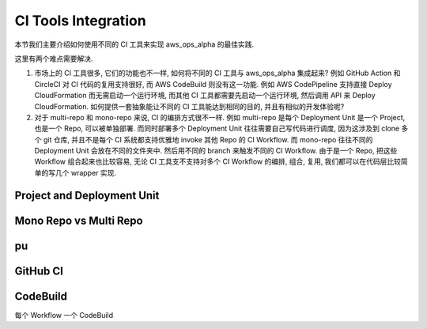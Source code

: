 CI Tools Integration
==============================================================================
本节我们主要介绍如何使用不同的 CI 工具来实现 aws_ops_alpha 的最佳实践.

这里有两个难点需要解决.

1. 市场上的 CI 工具很多, 它们的功能也不一样, 如何将不同的 CI 工具与 aws_ops_alpha 集成起来? 例如 GitHub Action 和 CircleCI 对 CI 代码的复用支持很好, 而 AWS CodeBuild 则没有这一功能. 例如 AWS CodePipeline 支持直接 Deploy CloudFormation 而无需启动一个运行环境, 而其他 CI 工具都需要先启动一个运行环境, 然后调用 API 来 Deploy CloudFormation. 如何提供一套抽象能让不同的 CI 工具能达到相同的目的, 并且有相似的开发体验呢?
2. 对于 multi-repo 和 mono-repo 来说, CI 的编排方式很不一样. 例如 multi-repo 是每个 Deployment Unit 是一个 Project, 也是一个 Repo, 可以被单独部署. 而同时部署多个 Deployment Unit 往往需要自己写代码进行调度, 因为这涉及到 clone 多个 git 仓库, 并且不是每个 CI 系统都支持优雅地 invoke 其他 Repo 的 CI Workflow. 而 mono-repo 往往不同的 Deployment Unit 会放在不同的文件夹中. 然后用不同的 branch 来触发不同的 CI Workflow. 由于是一个 Repo, 把这些 Workflow 组合起来也比较容易, 无论 CI 工具支不支持对多个 CI Workflow 的编排, 组合, 复用, 我们都可以在代码层比较简单的写几个 wrapper 实现.


Project and Deployment Unit
------------------------------------------------------------------------------



Mono Repo vs Multi Repo
------------------------------------------------------------------------------


pu
------------------------------------------------------------------------------


GitHub CI
------------------------------------------------------------------------------


CodeBuild
------------------------------------------------------------------------------
每个 Workflow 一个 CodeBuild

